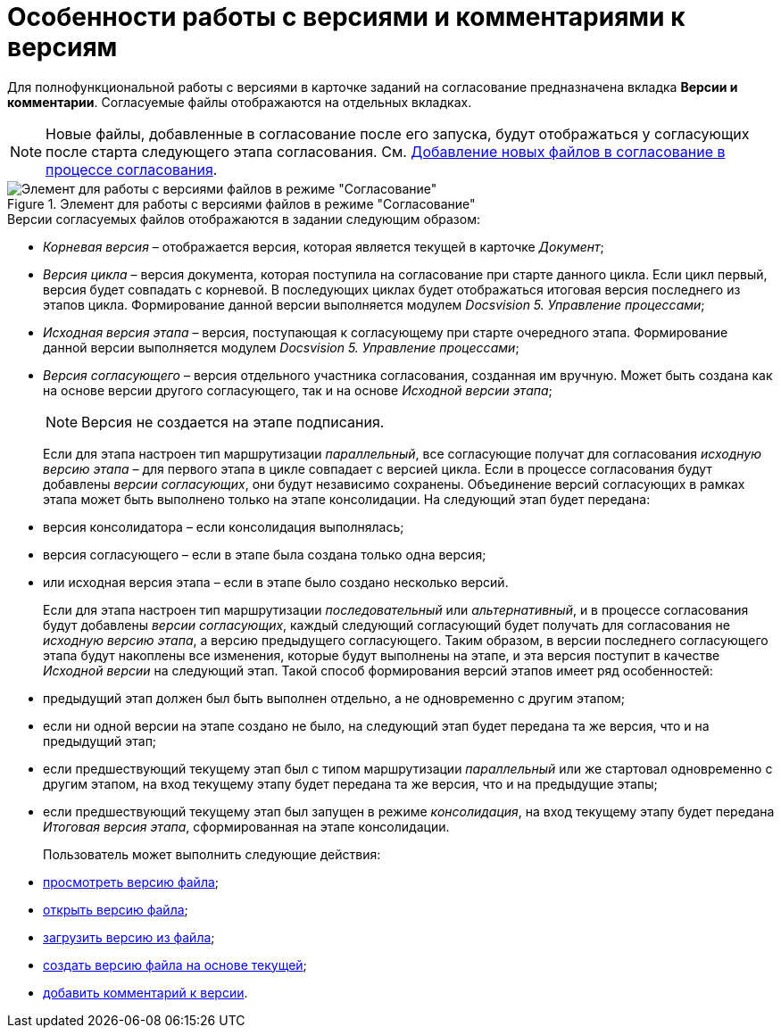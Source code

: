 = Особенности работы с версиями и комментариями к версиям

Для полнофункциональной работы с версиями в карточке заданий на согласование предназначена вкладка *Версии и комментарии*. Согласуемые файлы отображаются на отдельных вкладках.

[NOTE]
====
Новые файлы, добавленные в согласование после его запуска, будут отображаться у согласующих после старта следующего этапа согласования. См. xref:Approving_add_new_files_to_approval_from_doc.adoc[Добавление новых файлов в согласование в процессе согласования].
====

.Элемент для работы с версиями файлов в режиме "Согласование"
image::files_version_tree.png[Элемент для работы с версиями файлов в режиме "Согласование"]

.Версии согласуемых файлов отображаются в задании следующим образом:
* _Корневая версия_ – отображается версия, которая является текущей в карточке _Документ_;
* _Версия цикла_ – версия документа, которая поступила на согласование при старте данного цикла. Если цикл первый, версия будет совпадать с корневой. В последующих циклах будет отображаться итоговая версия последнего из этапов цикла. Формирование данной версии выполняется модулем _Docsvision 5. Управление процессами_;
* _Исходная версия этапа_ – версия, поступающая к согласующему при старте очередного этапа. Формирование данной версии выполняется модулем _Docsvision 5. Управление процессами_;
* _Версия согласующего_ – версия отдельного участника согласования, созданная им вручную. Может быть создана как на основе версии другого согласующего, так и на основе _Исходной версии этапа_;
+
[NOTE]
====
Версия не создается на этапе подписания.
====
+
Если для этапа настроен тип маршрутизации _параллельный_, все согласующие получат для согласования _исходную версию этапа_ – для первого этапа в цикле совпадает с версией цикла. Если в процессе согласования будут добавлены _версии согласующих_, они будут независимо сохранены. Объединение версий согласующих в рамках этапа может быть выполнено только на этапе консолидации. На следующий этап будет передана:
+
* версия консолидатора – если консолидация выполнялась;
* версия согласующего – если в этапе была создана только одна версия;
* или исходная версия этапа – если в этапе было создано несколько версий.
+
Если для этапа настроен тип маршрутизации _последовательный_ или _альтернативный_, и в процессе согласования будут добавлены _версии согласующих_, каждый следующий согласующий будет получать для согласования не _исходную версию этапа_, а версию предыдущего согласующего. Таким образом, в версии последнего согласующего этапа будут накоплены все изменения, которые будут выполнены на этапе, и эта версия поступит в качестве _Исходной версии_ на следующий этап. Такой способ формирования версий этапов имеет ряд особенностей:
+
* предыдущий этап должен был быть выполнен отдельно, а не одновременно с другим этапом;
* если ни одной версии на этапе создано не было, на следующий этап будет передана та же версия, что и на предыдущий этап;
* если предшествующий текущему этап был с типом маршрутизации _параллельный_ или же стартовал одновременно с другим этапом, на вход текущему этапу будет передана та же версия, что и на предыдущие этапы;
* если предшествующий текущему этап был запущен в режиме _консолидация_, на вход текущему этапу будет передана _Итоговая версия этапа_, сформированная на этапе консолидации.
+
Пользователь может выполнить следующие действия:
+
* xref:File_view_version.adoc[просмотреть версию файла];
* xref:File_open_version.adoc[открыть версию файла];
* xref:File_load_from_file.adoc[загрузить версию из файла];
* xref:File_create_version.adoc[создать версию файла на основе текущей];
* xref:Comments.adoc[добавить комментарий к версии].
